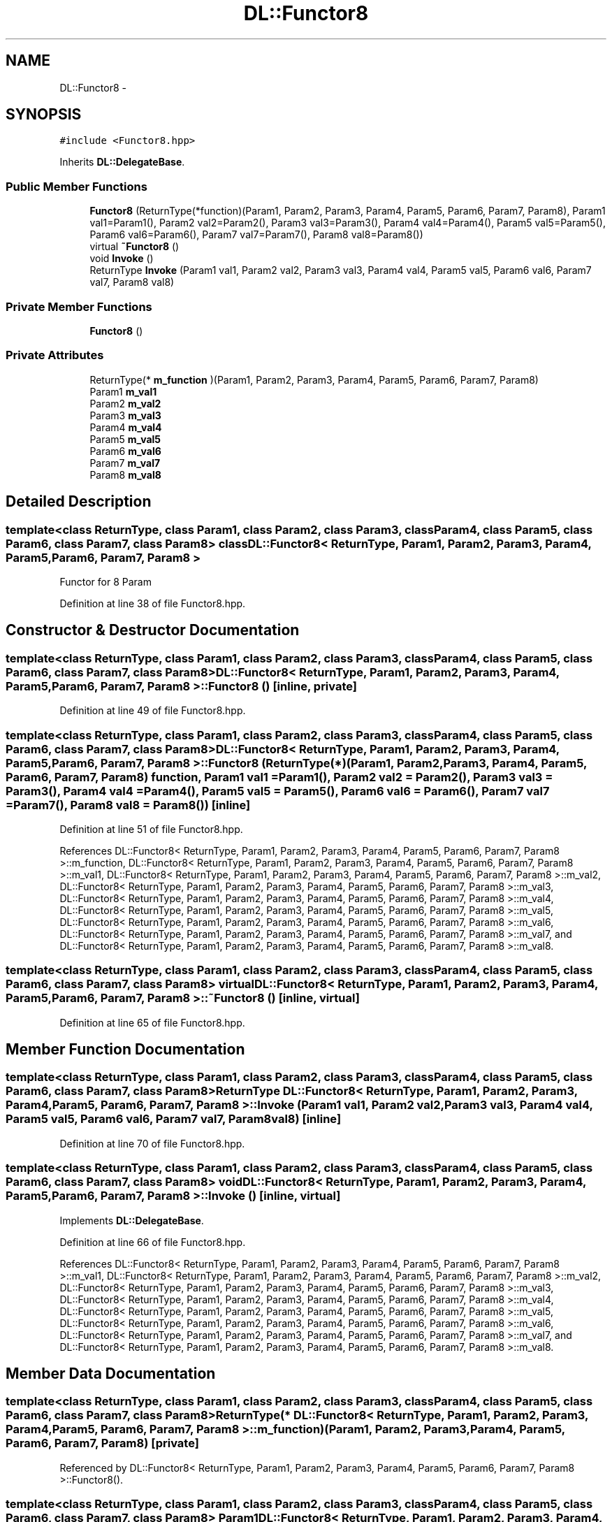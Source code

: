 .TH "DL::Functor8" 3 "11 Mar 2005" "Version 0.0.4" "Extended C++ Callback Library" \" -*- nroff -*-
.ad l
.nh
.SH NAME
DL::Functor8 \- 
.SH SYNOPSIS
.br
.PP
\fC#include <Functor8.hpp>\fP
.PP
Inherits \fBDL::DelegateBase\fP.
.PP
.SS "Public Member Functions"

.in +1c
.ti -1c
.RI "\fBFunctor8\fP (ReturnType(*function)(Param1, Param2, Param3, Param4, Param5, Param6, Param7, Param8), Param1 val1=Param1(), Param2 val2=Param2(), Param3 val3=Param3(), Param4 val4=Param4(), Param5 val5=Param5(), Param6 val6=Param6(), Param7 val7=Param7(), Param8 val8=Param8())"
.br
.ti -1c
.RI "virtual \fB~Functor8\fP ()"
.br
.ti -1c
.RI "void \fBInvoke\fP ()"
.br
.ti -1c
.RI "ReturnType \fBInvoke\fP (Param1 val1, Param2 val2, Param3 val3, Param4 val4, Param5 val5, Param6 val6, Param7 val7, Param8 val8)"
.br
.in -1c
.SS "Private Member Functions"

.in +1c
.ti -1c
.RI "\fBFunctor8\fP ()"
.br
.in -1c
.SS "Private Attributes"

.in +1c
.ti -1c
.RI "ReturnType(* \fBm_function\fP )(Param1, Param2, Param3, Param4, Param5, Param6, Param7, Param8)"
.br
.ti -1c
.RI "Param1 \fBm_val1\fP"
.br
.ti -1c
.RI "Param2 \fBm_val2\fP"
.br
.ti -1c
.RI "Param3 \fBm_val3\fP"
.br
.ti -1c
.RI "Param4 \fBm_val4\fP"
.br
.ti -1c
.RI "Param5 \fBm_val5\fP"
.br
.ti -1c
.RI "Param6 \fBm_val6\fP"
.br
.ti -1c
.RI "Param7 \fBm_val7\fP"
.br
.ti -1c
.RI "Param8 \fBm_val8\fP"
.br
.in -1c
.SH "Detailed Description"
.PP 

.SS "template<class ReturnType, class Param1, class Param2, class Param3, class Param4, class Param5, class Param6, class Param7, class Param8> class DL::Functor8< ReturnType, Param1, Param2, Param3, Param4, Param5, Param6, Param7, Param8 >"
Functor for 8 Param
.PP
Definition at line 38 of file Functor8.hpp.
.SH "Constructor & Destructor Documentation"
.PP 
.SS "template<class ReturnType, class Param1, class Param2, class Param3, class Param4, class Param5, class Param6, class Param7, class Param8> \fBDL::Functor8\fP< ReturnType, Param1, Param2, Param3, Param4, Param5, Param6, Param7, Param8 >::\fBFunctor8\fP ()\fC [inline, private]\fP"
.PP
Definition at line 49 of file Functor8.hpp.
.SS "template<class ReturnType, class Param1, class Param2, class Param3, class Param4, class Param5, class Param6, class Param7, class Param8> \fBDL::Functor8\fP< ReturnType, Param1, Param2, Param3, Param4, Param5, Param6, Param7, Param8 >::\fBFunctor8\fP (ReturnType(*)(Param1, Param2, Param3, Param4, Param5, Param6, Param7, Param8) function, Param1 val1 = \fCParam1()\fP, Param2 val2 = \fCParam2()\fP, Param3 val3 = \fCParam3()\fP, Param4 val4 = \fCParam4()\fP, Param5 val5 = \fCParam5()\fP, Param6 val6 = \fCParam6()\fP, Param7 val7 = \fCParam7()\fP, Param8 val8 = \fCParam8()\fP)\fC [inline]\fP"
.PP
Definition at line 51 of file Functor8.hpp.
.PP
References DL::Functor8< ReturnType, Param1, Param2, Param3, Param4, Param5, Param6, Param7, Param8 >::m_function, DL::Functor8< ReturnType, Param1, Param2, Param3, Param4, Param5, Param6, Param7, Param8 >::m_val1, DL::Functor8< ReturnType, Param1, Param2, Param3, Param4, Param5, Param6, Param7, Param8 >::m_val2, DL::Functor8< ReturnType, Param1, Param2, Param3, Param4, Param5, Param6, Param7, Param8 >::m_val3, DL::Functor8< ReturnType, Param1, Param2, Param3, Param4, Param5, Param6, Param7, Param8 >::m_val4, DL::Functor8< ReturnType, Param1, Param2, Param3, Param4, Param5, Param6, Param7, Param8 >::m_val5, DL::Functor8< ReturnType, Param1, Param2, Param3, Param4, Param5, Param6, Param7, Param8 >::m_val6, DL::Functor8< ReturnType, Param1, Param2, Param3, Param4, Param5, Param6, Param7, Param8 >::m_val7, and DL::Functor8< ReturnType, Param1, Param2, Param3, Param4, Param5, Param6, Param7, Param8 >::m_val8.
.SS "template<class ReturnType, class Param1, class Param2, class Param3, class Param4, class Param5, class Param6, class Param7, class Param8> virtual \fBDL::Functor8\fP< ReturnType, Param1, Param2, Param3, Param4, Param5, Param6, Param7, Param8 >::~\fBFunctor8\fP ()\fC [inline, virtual]\fP"
.PP
Definition at line 65 of file Functor8.hpp.
.SH "Member Function Documentation"
.PP 
.SS "template<class ReturnType, class Param1, class Param2, class Param3, class Param4, class Param5, class Param6, class Param7, class Param8> ReturnType \fBDL::Functor8\fP< ReturnType, Param1, Param2, Param3, Param4, Param5, Param6, Param7, Param8 >::Invoke (Param1 val1, Param2 val2, Param3 val3, Param4 val4, Param5 val5, Param6 val6, Param7 val7, Param8 val8)\fC [inline]\fP"
.PP
Definition at line 70 of file Functor8.hpp.
.SS "template<class ReturnType, class Param1, class Param2, class Param3, class Param4, class Param5, class Param6, class Param7, class Param8> void \fBDL::Functor8\fP< ReturnType, Param1, Param2, Param3, Param4, Param5, Param6, Param7, Param8 >::Invoke ()\fC [inline, virtual]\fP"
.PP
Implements \fBDL::DelegateBase\fP.
.PP
Definition at line 66 of file Functor8.hpp.
.PP
References DL::Functor8< ReturnType, Param1, Param2, Param3, Param4, Param5, Param6, Param7, Param8 >::m_val1, DL::Functor8< ReturnType, Param1, Param2, Param3, Param4, Param5, Param6, Param7, Param8 >::m_val2, DL::Functor8< ReturnType, Param1, Param2, Param3, Param4, Param5, Param6, Param7, Param8 >::m_val3, DL::Functor8< ReturnType, Param1, Param2, Param3, Param4, Param5, Param6, Param7, Param8 >::m_val4, DL::Functor8< ReturnType, Param1, Param2, Param3, Param4, Param5, Param6, Param7, Param8 >::m_val5, DL::Functor8< ReturnType, Param1, Param2, Param3, Param4, Param5, Param6, Param7, Param8 >::m_val6, DL::Functor8< ReturnType, Param1, Param2, Param3, Param4, Param5, Param6, Param7, Param8 >::m_val7, and DL::Functor8< ReturnType, Param1, Param2, Param3, Param4, Param5, Param6, Param7, Param8 >::m_val8.
.SH "Member Data Documentation"
.PP 
.SS "template<class ReturnType, class Param1, class Param2, class Param3, class Param4, class Param5, class Param6, class Param7, class Param8> ReturnType(* \fBDL::Functor8\fP< ReturnType, Param1, Param2, Param3, Param4, Param5, Param6, Param7, Param8 >::\fBm_function\fP)(Param1, Param2, Param3, Param4, Param5, Param6, Param7, Param8)\fC [private]\fP"
.PP
Referenced by DL::Functor8< ReturnType, Param1, Param2, Param3, Param4, Param5, Param6, Param7, Param8 >::Functor8().
.SS "template<class ReturnType, class Param1, class Param2, class Param3, class Param4, class Param5, class Param6, class Param7, class Param8> Param1 \fBDL::Functor8\fP< ReturnType, Param1, Param2, Param3, Param4, Param5, Param6, Param7, Param8 >::\fBm_val1\fP\fC [private]\fP"
.PP
Definition at line 41 of file Functor8.hpp.
.PP
Referenced by DL::Functor8< ReturnType, Param1, Param2, Param3, Param4, Param5, Param6, Param7, Param8 >::Functor8(), and DL::Functor8< ReturnType, Param1, Param2, Param3, Param4, Param5, Param6, Param7, Param8 >::Invoke().
.SS "template<class ReturnType, class Param1, class Param2, class Param3, class Param4, class Param5, class Param6, class Param7, class Param8> Param2 \fBDL::Functor8\fP< ReturnType, Param1, Param2, Param3, Param4, Param5, Param6, Param7, Param8 >::\fBm_val2\fP\fC [private]\fP"
.PP
Definition at line 42 of file Functor8.hpp.
.PP
Referenced by DL::Functor8< ReturnType, Param1, Param2, Param3, Param4, Param5, Param6, Param7, Param8 >::Functor8(), and DL::Functor8< ReturnType, Param1, Param2, Param3, Param4, Param5, Param6, Param7, Param8 >::Invoke().
.SS "template<class ReturnType, class Param1, class Param2, class Param3, class Param4, class Param5, class Param6, class Param7, class Param8> Param3 \fBDL::Functor8\fP< ReturnType, Param1, Param2, Param3, Param4, Param5, Param6, Param7, Param8 >::\fBm_val3\fP\fC [private]\fP"
.PP
Definition at line 43 of file Functor8.hpp.
.PP
Referenced by DL::Functor8< ReturnType, Param1, Param2, Param3, Param4, Param5, Param6, Param7, Param8 >::Functor8(), and DL::Functor8< ReturnType, Param1, Param2, Param3, Param4, Param5, Param6, Param7, Param8 >::Invoke().
.SS "template<class ReturnType, class Param1, class Param2, class Param3, class Param4, class Param5, class Param6, class Param7, class Param8> Param4 \fBDL::Functor8\fP< ReturnType, Param1, Param2, Param3, Param4, Param5, Param6, Param7, Param8 >::\fBm_val4\fP\fC [private]\fP"
.PP
Definition at line 44 of file Functor8.hpp.
.PP
Referenced by DL::Functor8< ReturnType, Param1, Param2, Param3, Param4, Param5, Param6, Param7, Param8 >::Functor8(), and DL::Functor8< ReturnType, Param1, Param2, Param3, Param4, Param5, Param6, Param7, Param8 >::Invoke().
.SS "template<class ReturnType, class Param1, class Param2, class Param3, class Param4, class Param5, class Param6, class Param7, class Param8> Param5 \fBDL::Functor8\fP< ReturnType, Param1, Param2, Param3, Param4, Param5, Param6, Param7, Param8 >::\fBm_val5\fP\fC [private]\fP"
.PP
Definition at line 45 of file Functor8.hpp.
.PP
Referenced by DL::Functor8< ReturnType, Param1, Param2, Param3, Param4, Param5, Param6, Param7, Param8 >::Functor8(), and DL::Functor8< ReturnType, Param1, Param2, Param3, Param4, Param5, Param6, Param7, Param8 >::Invoke().
.SS "template<class ReturnType, class Param1, class Param2, class Param3, class Param4, class Param5, class Param6, class Param7, class Param8> Param6 \fBDL::Functor8\fP< ReturnType, Param1, Param2, Param3, Param4, Param5, Param6, Param7, Param8 >::\fBm_val6\fP\fC [private]\fP"
.PP
Definition at line 46 of file Functor8.hpp.
.PP
Referenced by DL::Functor8< ReturnType, Param1, Param2, Param3, Param4, Param5, Param6, Param7, Param8 >::Functor8(), and DL::Functor8< ReturnType, Param1, Param2, Param3, Param4, Param5, Param6, Param7, Param8 >::Invoke().
.SS "template<class ReturnType, class Param1, class Param2, class Param3, class Param4, class Param5, class Param6, class Param7, class Param8> Param7 \fBDL::Functor8\fP< ReturnType, Param1, Param2, Param3, Param4, Param5, Param6, Param7, Param8 >::\fBm_val7\fP\fC [private]\fP"
.PP
Definition at line 47 of file Functor8.hpp.
.PP
Referenced by DL::Functor8< ReturnType, Param1, Param2, Param3, Param4, Param5, Param6, Param7, Param8 >::Functor8(), and DL::Functor8< ReturnType, Param1, Param2, Param3, Param4, Param5, Param6, Param7, Param8 >::Invoke().
.SS "template<class ReturnType, class Param1, class Param2, class Param3, class Param4, class Param5, class Param6, class Param7, class Param8> Param8 \fBDL::Functor8\fP< ReturnType, Param1, Param2, Param3, Param4, Param5, Param6, Param7, Param8 >::\fBm_val8\fP\fC [private]\fP"
.PP
Definition at line 48 of file Functor8.hpp.
.PP
Referenced by DL::Functor8< ReturnType, Param1, Param2, Param3, Param4, Param5, Param6, Param7, Param8 >::Functor8(), and DL::Functor8< ReturnType, Param1, Param2, Param3, Param4, Param5, Param6, Param7, Param8 >::Invoke().

.SH "Author"
.PP 
Generated automatically by Doxygen for Extended C++ Callback Library from the source code.
